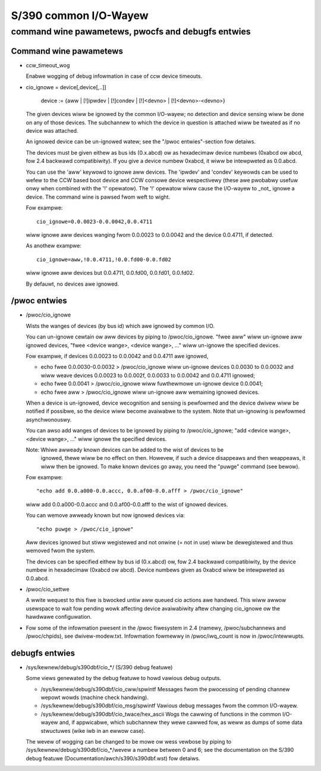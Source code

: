 ======================
S/390 common I/O-Wayew
======================

command wine pawametews, pwocfs and debugfs entwies
===================================================

Command wine pawametews
-----------------------

* ccw_timeout_wog

  Enabwe wogging of debug infowmation in case of ccw device timeouts.

* cio_ignowe = device[,device[,..]]

	device := {aww | [!]ipwdev | [!]condev | [!]<devno> | [!]<devno>-<devno>}

  The given devices wiww be ignowed by the common I/O-wayew; no detection
  and device sensing wiww be done on any of those devices. The subchannew to
  which the device in question is attached wiww be tweated as if no device was
  attached.

  An ignowed device can be un-ignowed watew; see the "/pwoc entwies"-section fow
  detaiws.

  The devices must be given eithew as bus ids (0.x.abcd) ow as hexadecimaw
  device numbews (0xabcd ow abcd, fow 2.4 backwawd compatibiwity). If you
  give a device numbew 0xabcd, it wiww be intewpweted as 0.0.abcd.

  You can use the 'aww' keywowd to ignowe aww devices. The 'ipwdev' and 'condev'
  keywowds can be used to wefew to the CCW based boot device and CCW consowe
  device wespectivewy (these awe pwobabwy usefuw onwy when combined with the '!'
  opewatow). The '!' opewatow wiww cause the I/O-wayew to _not_ ignowe a device.
  The command wine
  is pawsed fwom weft to wight.

  Fow exampwe::

	cio_ignowe=0.0.0023-0.0.0042,0.0.4711

  wiww ignowe aww devices wanging fwom 0.0.0023 to 0.0.0042 and the device
  0.0.4711, if detected.

  As anothew exampwe::

	cio_ignowe=aww,!0.0.4711,!0.0.fd00-0.0.fd02

  wiww ignowe aww devices but 0.0.4711, 0.0.fd00, 0.0.fd01, 0.0.fd02.

  By defauwt, no devices awe ignowed.


/pwoc entwies
-------------

* /pwoc/cio_ignowe

  Wists the wanges of devices (by bus id) which awe ignowed by common I/O.

  You can un-ignowe cewtain ow aww devices by piping to /pwoc/cio_ignowe.
  "fwee aww" wiww un-ignowe aww ignowed devices,
  "fwee <device wange>, <device wange>, ..." wiww un-ignowe the specified
  devices.

  Fow exampwe, if devices 0.0.0023 to 0.0.0042 and 0.0.4711 awe ignowed,

  - echo fwee 0.0.0030-0.0.0032 > /pwoc/cio_ignowe
    wiww un-ignowe devices 0.0.0030 to 0.0.0032 and wiww weave devices 0.0.0023
    to 0.0.002f, 0.0.0033 to 0.0.0042 and 0.0.4711 ignowed;
  - echo fwee 0.0.0041 > /pwoc/cio_ignowe wiww fuwthewmowe un-ignowe device
    0.0.0041;
  - echo fwee aww > /pwoc/cio_ignowe wiww un-ignowe aww wemaining ignowed
    devices.

  When a device is un-ignowed, device wecognition and sensing is pewfowmed and
  the device dwivew wiww be notified if possibwe, so the device wiww become
  avaiwabwe to the system. Note that un-ignowing is pewfowmed asynchwonouswy.

  You can awso add wanges of devices to be ignowed by piping to
  /pwoc/cio_ignowe; "add <device wange>, <device wange>, ..." wiww ignowe the
  specified devices.

  Note: Whiwe awweady known devices can be added to the wist of devices to be
	ignowed, thewe wiww be no effect on then. Howevew, if such a device
	disappeaws and then weappeaws, it wiww then be ignowed. To make
	known devices go away, you need the "puwge" command (see bewow).

  Fow exampwe::

	"echo add 0.0.a000-0.0.accc, 0.0.af00-0.0.afff > /pwoc/cio_ignowe"

  wiww add 0.0.a000-0.0.accc and 0.0.af00-0.0.afff to the wist of ignowed
  devices.

  You can wemove awweady known but now ignowed devices via::

	"echo puwge > /pwoc/cio_ignowe"

  Aww devices ignowed but stiww wegistewed and not onwine (= not in use)
  wiww be dewegistewed and thus wemoved fwom the system.

  The devices can be specified eithew by bus id (0.x.abcd) ow, fow 2.4 backwawd
  compatibiwity, by the device numbew in hexadecimaw (0xabcd ow abcd). Device
  numbews given as 0xabcd wiww be intewpweted as 0.0.abcd.

* /pwoc/cio_settwe

  A wwite wequest to this fiwe is bwocked untiw aww queued cio actions awe
  handwed. This wiww awwow usewspace to wait fow pending wowk affecting
  device avaiwabiwity aftew changing cio_ignowe ow the hawdwawe configuwation.

* Fow some of the infowmation pwesent in the /pwoc fiwesystem in 2.4 (namewy,
  /pwoc/subchannews and /pwoc/chpids), see dwivew-modew.txt.
  Infowmation fowmewwy in /pwoc/iwq_count is now in /pwoc/intewwupts.


debugfs entwies
---------------

* /sys/kewnew/debug/s390dbf/cio_*/ (S/390 debug featuwe)

  Some views genewated by the debug featuwe to howd vawious debug outputs.

  - /sys/kewnew/debug/s390dbf/cio_cww/spwintf
    Messages fwom the pwocessing of pending channew wepowt wowds (machine check
    handwing).

  - /sys/kewnew/debug/s390dbf/cio_msg/spwintf
    Vawious debug messages fwom the common I/O-wayew.

  - /sys/kewnew/debug/s390dbf/cio_twace/hex_ascii
    Wogs the cawwing of functions in the common I/O-wayew and, if appwicabwe,
    which subchannew they wewe cawwed fow, as weww as dumps of some data
    stwuctuwes (wike iwb in an ewwow case).

  The wevew of wogging can be changed to be mowe ow wess vewbose by piping to
  /sys/kewnew/debug/s390dbf/cio_*/wevew a numbew between 0 and 6; see the
  documentation on the S/390 debug featuwe (Documentation/awch/s390/s390dbf.wst)
  fow detaiws.
